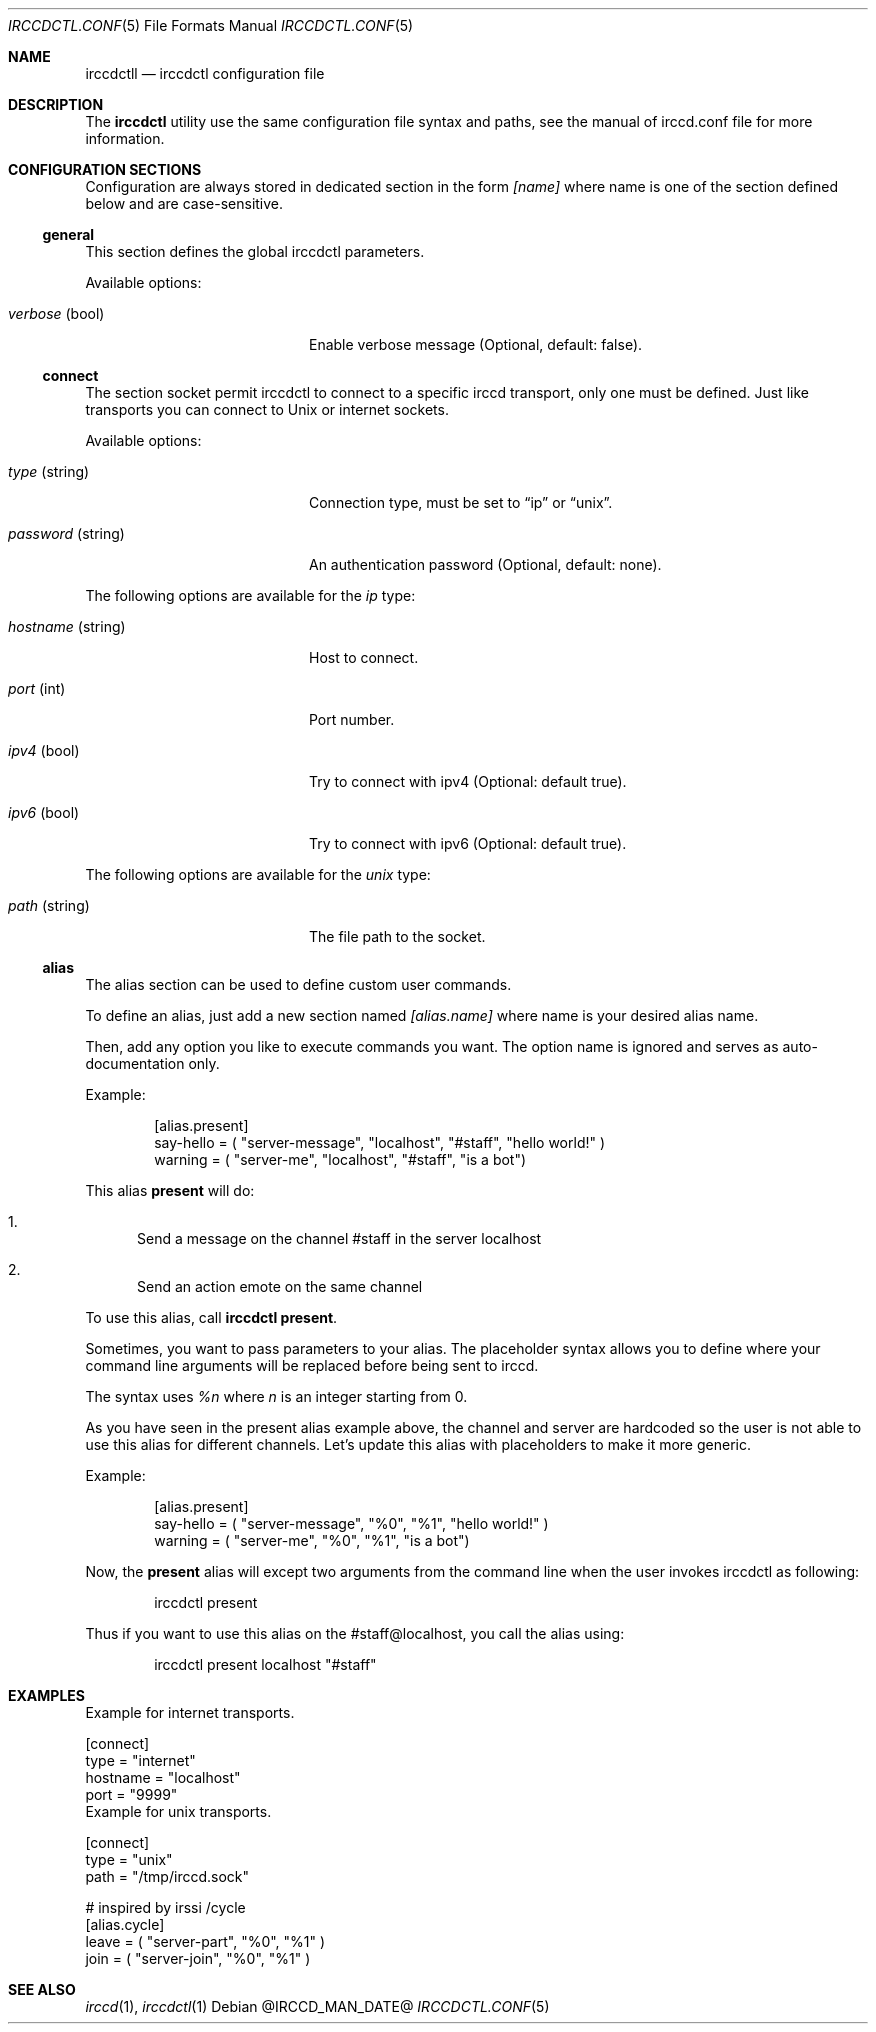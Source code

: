 .\"
.\" Copyright (c) 2013-2019 David Demelier <markand@malikania.fr>
.\"
.\" Permission to use, copy, modify, and/or distribute this software for any
.\" purpose with or without fee is hereby granted, provided that the above
.\" copyright notice and this permission notice appear in all copies.
.\"
.\" THE SOFTWARE IS PROVIDED "AS IS" AND THE AUTHOR DISCLAIMS ALL WARRANTIES
.\" WITH REGARD TO THIS SOFTWARE INCLUDING ALL IMPLIED WARRANTIES OF
.\" MERCHANTABILITY AND FITNESS. IN NO EVENT SHALL THE AUTHOR BE LIABLE FOR
.\" ANY SPECIAL, DIRECT, INDIRECT, OR CONSEQUENTIAL DAMAGES OR ANY DAMAGES
.\" WHATSOEVER RESULTING FROM LOSS OF USE, DATA OR PROFITS, WHETHER IN AN
.\" ACTION OF CONTRACT, NEGLIGENCE OR OTHER TORTIOUS ACTION, ARISING OUT OF
.\" OR IN CONNECTION WITH THE USE OR PERFORMANCE OF THIS SOFTWARE.
.\"
.Dd @IRCCD_MAN_DATE@
.Dt IRCCDCTL.CONF 5
.Os
.\" NAME
.Sh NAME
.Nm irccdctll
.Nd irccdctl configuration file
.\" DESCRIPTION
.Sh DESCRIPTION
The
.Nm irccdctl
utility use the same configuration file syntax and paths, see the manual of
irccd.conf file for more information.
.\" CONFIGURATION SECTIONS
.Sh CONFIGURATION SECTIONS
Configuration are always stored in dedicated section in the form
.Ar [name]
where name is one of the section defined below and are case-sensitive.
.\" [general]
.Ss general
This section defines the global irccdctl parameters.
.Pp
Available options:
.Bl -tag -width 18n
.It Va verbose No (bool)
Enable verbose message (Optional, default: false).
.El
.\" [connect]
.Ss connect
The section socket permit irccdctl to connect to a specific irccd transport,
only one must be defined. Just like transports you can connect to Unix or
internet sockets.
.Pp
Available options:
.Bl -tag -width 18n
.It Va type No (string)
Connection type, must be set to
.Dq ip
or
.Dq unix .
.It Va password No (string)
An authentication password (Optional, default: none).
.El
.Pp
The following options are available for the
.Ar ip
type:
.Bl -tag -width 18n
.It Va hostname No (string)
Host to connect.
.It Va port No (int)
Port number.
.It Va ipv4 No (bool)
Try to connect with ipv4 (Optional: default true).
.It Va ipv6 No (bool)
Try to connect with ipv6 (Optional: default true).
.El
.Pp
The following options are available for the
.Ar unix
type:
.Bl -tag -width 18n
.It Va path No (string)
The file path to the socket.
.El
.\" [alias]
.Ss alias
The alias section can be used to define custom user commands.
.Pp
To define an alias, just add a new section named
.Va [alias.name]
where name is your desired alias name.
.Pp
Then, add any option you like to execute commands you want. The option name is
ignored and serves as auto-documentation only.
.Pp
Example:
.Bd -literal -offset Ds
[alias.present]
say-hello = ( "server-message", "localhost", "#staff", "hello world!" )
warning = ( "server-me", "localhost", "#staff", "is a bot")
.Ed
.Pp
This alias
.Cm present
will do:
.Bl -enum
.It
Send a message on the channel #staff in the server localhost
.It
Send an action emote on the same channel
.El
.Pp
To use this alias, call
.Nm irccdctl
.Cm present .
.Pp
Sometimes, you want to pass parameters to your alias. The placeholder syntax
allows you to define where your command line arguments will be replaced before
being sent to irccd.
.Pp
The syntax uses
.Ar %n
where
.Ar n
is an integer starting from 0.
.Pp
As you have seen in the present alias example above, the channel and server
are hardcoded so the user is not able to use this alias for different channels.
Let's update this alias with placeholders to make it more generic.
.Pp
Example:
.Bd -literal -offset Ds
[alias.present]
say-hello = ( "server-message", "%0", "%1", "hello world!" )
warning = ( "server-me", "%0", "%1", "is a bot")
.Ed
.Pp
Now, the
.Cm present
alias will except two arguments from the command line when the user invokes
irccdctl as following:
.Bd -literal -offset Ds
irccdctl present
.Ed
.Pp
Thus if you want to use this alias on the #staff@localhost, you call the alias
using:
.Bd -literal -offset Ds
irccdctl present localhost "#staff"
.Ed
.\" EXAMPLES
.Sh EXAMPLES
Example for internet transports.
.Bd -literal
[connect]
type = "internet"
hostname = "localhost"
port = "9999"
.Ed
Example for unix transports.
.Bd -literal
[connect]
type = "unix"
path = "/tmp/irccd.sock"

# inspired by irssi /cycle
[alias.cycle]
leave = ( "server-part", "%0", "%1" )
join = ( "server-join", "%0", "%1" )
.Ed
.\" SEE ALSO
.Sh SEE ALSO
.Xr irccd 1 ,
.Xr irccdctl 1
